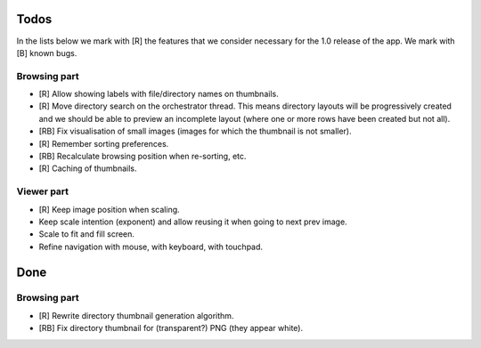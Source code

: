 Todos
=====

In the lists below we mark with [R] the features that we consider necessary
for the 1.0 release of the app. We mark with [B] known bugs.

Browsing part
-------------

- [R] Allow showing labels with file/directory names on thumbnails.

- [R] Move directory search on the orchestrator thread. This means directory
  layouts will be progressively created and we should be able to preview
  an incomplete layout (where one or more rows have been created but not
  all).

- [RB] Fix visualisation of small images (images for which the thumbnail is
  not smaller).

- [R] Remember sorting preferences.

- [RB] Recalculate browsing position when re-sorting, etc.

- [R] Caching of thumbnails.

Viewer part
-----------

- [R] Keep image position when scaling.

- Keep scale intention (exponent) and allow reusing it when going to next
  prev image.

- Scale to fit and fill screen.

- Refine navigation with mouse, with keyboard, with touchpad.

Done
====

Browsing part
-------------

- [R] Rewrite directory thumbnail generation algorithm.

- [RB] Fix directory thumbnail for (transparent?) PNG (they appear white).
